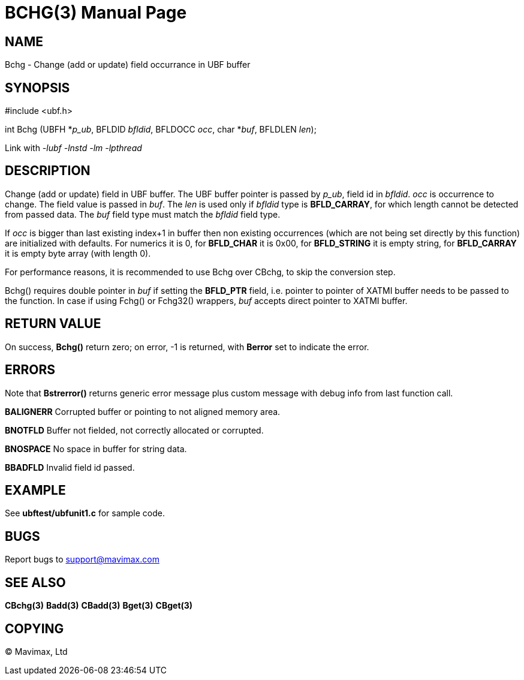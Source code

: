 BCHG(3)
=======
:doctype: manpage


NAME
----
Bchg - Change (add or update) field occurrance in UBF buffer


SYNOPSIS
--------

#include <ubf.h>

int Bchg (UBFH *'p_ub', BFLDID 'bfldid', BFLDOCC 'occ', char *'buf', BFLDLEN 'len');

Link with '-lubf -lnstd -lm -lpthread'

DESCRIPTION
-----------
Change (add or update) field in UBF buffer. The UBF buffer pointer is passed by 
'p_ub', field id in 'bfldid'. 'occ' is occurrence to change. The field value is 
passed in 'buf'. The 'len' is used only if 'bfldid' type is *BFLD_CARRAY*, for 
which length cannot be detected from passed data. The 'buf' field type must 
match the 'bfldid' field type.

If 'occ' is bigger than last existing index+1 in buffer then non existing 
occurrences (which are not being set directly by this function) are initialized 
with defaults. For numerics it is 0, for *BFLD_CHAR* it is 0x00, for *BFLD_STRING* 
it is empty string, for *BFLD_CARRAY* it is empty byte array (with length 0).

For performance reasons, it is recommended to use Bchg over CBchg,
to skip the conversion step.

Bchg() requires double pointer in 'buf' if setting the *BFLD_PTR* field, i.e.
pointer to pointer of XATMI buffer needs to be passed to the function. 
In case if using Fchg() or Fchg32() wrappers, 'buf' accepts direct pointer to XATMI
buffer.

RETURN VALUE
------------
On success, *Bchg()* return zero; on error, -1 is returned, with *Berror* set to
 indicate the error.

ERRORS
------
Note that *Bstrerror()* returns generic error message plus custom message with 
debug info from last function call.

*BALIGNERR* Corrupted buffer or pointing to not aligned memory area.

*BNOTFLD* Buffer not fielded, not correctly allocated or corrupted.

*BNOSPACE* No space in buffer for string data.

*BBADFLD* Invalid field id passed.

EXAMPLE
-------
See *ubftest/ubfunit1.c* for sample code.

BUGS
----
Report bugs to support@mavimax.com

SEE ALSO
--------
*CBchg(3)* *Badd(3)* *CBadd(3)* *Bget(3)* *CBget(3)*

COPYING
-------
(C) Mavimax, Ltd

